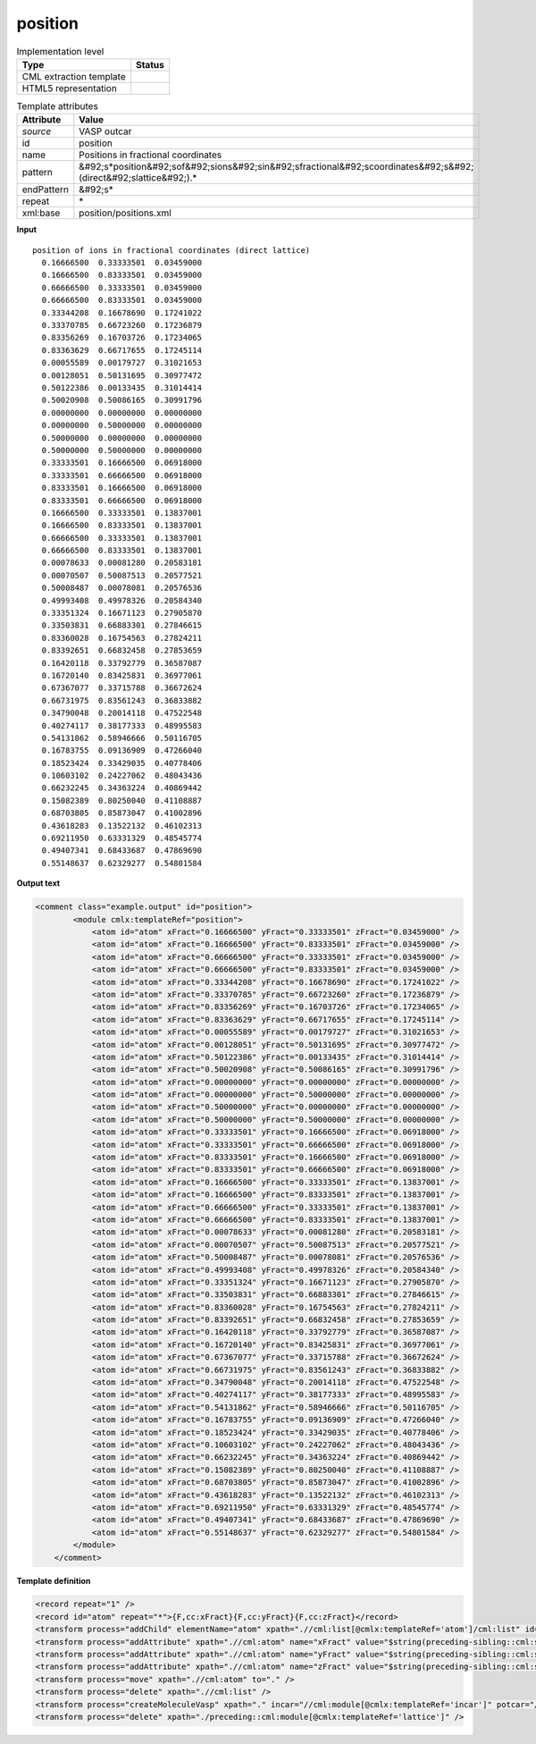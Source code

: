 .. _position-d3e46880:

position
========

.. table:: Implementation level

   +----------------------------------------------------------------------------------------------------------------------------+----------------------------------------------------------------------------------------------------------------------------+
   | Type                                                                                                                       | Status                                                                                                                     |
   +============================================================================================================================+============================================================================================================================+
   | CML extraction template                                                                                                    | |image1|                                                                                                                   |
   +----------------------------------------------------------------------------------------------------------------------------+----------------------------------------------------------------------------------------------------------------------------+
   | HTML5 representation                                                                                                       | |image2|                                                                                                                   |
   +----------------------------------------------------------------------------------------------------------------------------+----------------------------------------------------------------------------------------------------------------------------+

.. table:: Template attributes

   +----------------------------------------------------------------------------------------------------------------------------+----------------------------------------------------------------------------------------------------------------------------+
   | Attribute                                                                                                                  | Value                                                                                                                      |
   +============================================================================================================================+============================================================================================================================+
   | *source*                                                                                                                   | VASP outcar                                                                                                                |
   +----------------------------------------------------------------------------------------------------------------------------+----------------------------------------------------------------------------------------------------------------------------+
   | id                                                                                                                         | position                                                                                                                   |
   +----------------------------------------------------------------------------------------------------------------------------+----------------------------------------------------------------------------------------------------------------------------+
   | name                                                                                                                       | Positions in fractional coordinates                                                                                        |
   +----------------------------------------------------------------------------------------------------------------------------+----------------------------------------------------------------------------------------------------------------------------+
   | pattern                                                                                                                    | &#92;s*position&#92;sof&#92;sions&#92;sin&#92;sfractional&#92;scoordinates&#92;s&#92;(direct&#92;slattice&#92;).\*         |
   +----------------------------------------------------------------------------------------------------------------------------+----------------------------------------------------------------------------------------------------------------------------+
   | endPattern                                                                                                                 | &#92;s\*                                                                                                                   |
   +----------------------------------------------------------------------------------------------------------------------------+----------------------------------------------------------------------------------------------------------------------------+
   | repeat                                                                                                                     | \*                                                                                                                         |
   +----------------------------------------------------------------------------------------------------------------------------+----------------------------------------------------------------------------------------------------------------------------+
   | xml:base                                                                                                                   | position/positions.xml                                                                                                     |
   +----------------------------------------------------------------------------------------------------------------------------+----------------------------------------------------------------------------------------------------------------------------+

.. container:: formalpara-title

   **Input**

::

    position of ions in fractional coordinates (direct lattice) 
      0.16666500  0.33333501  0.03459000
      0.16666500  0.83333501  0.03459000
      0.66666500  0.33333501  0.03459000
      0.66666500  0.83333501  0.03459000
      0.33344208  0.16678690  0.17241022
      0.33370785  0.66723260  0.17236879
      0.83356269  0.16703726  0.17234065
      0.83363629  0.66717655  0.17245114
      0.00055589  0.00179727  0.31021653
      0.00128051  0.50131695  0.30977472
      0.50122386  0.00133435  0.31014414
      0.50020908  0.50086165  0.30991796
      0.00000000  0.00000000  0.00000000
      0.00000000  0.50000000  0.00000000
      0.50000000  0.00000000  0.00000000
      0.50000000  0.50000000  0.00000000
      0.33333501  0.16666500  0.06918000
      0.33333501  0.66666500  0.06918000
      0.83333501  0.16666500  0.06918000
      0.83333501  0.66666500  0.06918000
      0.16666500  0.33333501  0.13837001
      0.16666500  0.83333501  0.13837001
      0.66666500  0.33333501  0.13837001
      0.66666500  0.83333501  0.13837001
      0.00078633  0.00081280  0.20583181
      0.00070507  0.50087513  0.20577521
      0.50008487  0.00078081  0.20576536
      0.49993408  0.49978326  0.20584340
      0.33351324  0.16671123  0.27905870
      0.33503831  0.66883301  0.27846615
      0.83360028  0.16754563  0.27824211
      0.83392651  0.66832458  0.27853659
      0.16420118  0.33792779  0.36587087
      0.16720140  0.83425831  0.36977061
      0.67367077  0.33715788  0.36672624
      0.66731975  0.83561243  0.36833882
      0.34790048  0.20014118  0.47522548
      0.40274117  0.38177333  0.48995583
      0.54131862  0.58946666  0.50116705
      0.16783755  0.09136909  0.47266040
      0.18523424  0.33429035  0.40778406
      0.10603102  0.24227062  0.48043436
      0.66232245  0.34363224  0.40869442
      0.15082389  0.80250040  0.41108887
      0.68703805  0.85873047  0.41002896
      0.43618283  0.13522132  0.46102313
      0.69211950  0.63331329  0.48545774
      0.49407341  0.68433687  0.47869690
      0.55148637  0.62329277  0.54801584
    
       

.. container:: formalpara-title

   **Output text**

.. code:: xml

   <comment class="example.output" id="position">
           <module cmlx:templateRef="position">
               <atom id="atom" xFract="0.16666500" yFract="0.33333501" zFract="0.03459000" />
               <atom id="atom" xFract="0.16666500" yFract="0.83333501" zFract="0.03459000" />
               <atom id="atom" xFract="0.66666500" yFract="0.33333501" zFract="0.03459000" />
               <atom id="atom" xFract="0.66666500" yFract="0.83333501" zFract="0.03459000" />
               <atom id="atom" xFract="0.33344208" yFract="0.16678690" zFract="0.17241022" />
               <atom id="atom" xFract="0.33370785" yFract="0.66723260" zFract="0.17236879" />
               <atom id="atom" xFract="0.83356269" yFract="0.16703726" zFract="0.17234065" />
               <atom id="atom" xFract="0.83363629" yFract="0.66717655" zFract="0.17245114" />
               <atom id="atom" xFract="0.00055589" yFract="0.00179727" zFract="0.31021653" />
               <atom id="atom" xFract="0.00128051" yFract="0.50131695" zFract="0.30977472" />
               <atom id="atom" xFract="0.50122386" yFract="0.00133435" zFract="0.31014414" />
               <atom id="atom" xFract="0.50020908" yFract="0.50086165" zFract="0.30991796" />
               <atom id="atom" xFract="0.00000000" yFract="0.00000000" zFract="0.00000000" />
               <atom id="atom" xFract="0.00000000" yFract="0.50000000" zFract="0.00000000" />
               <atom id="atom" xFract="0.50000000" yFract="0.00000000" zFract="0.00000000" />
               <atom id="atom" xFract="0.50000000" yFract="0.50000000" zFract="0.00000000" />
               <atom id="atom" xFract="0.33333501" yFract="0.16666500" zFract="0.06918000" />
               <atom id="atom" xFract="0.33333501" yFract="0.66666500" zFract="0.06918000" />
               <atom id="atom" xFract="0.83333501" yFract="0.16666500" zFract="0.06918000" />
               <atom id="atom" xFract="0.83333501" yFract="0.66666500" zFract="0.06918000" />
               <atom id="atom" xFract="0.16666500" yFract="0.33333501" zFract="0.13837001" />
               <atom id="atom" xFract="0.16666500" yFract="0.83333501" zFract="0.13837001" />
               <atom id="atom" xFract="0.66666500" yFract="0.33333501" zFract="0.13837001" />
               <atom id="atom" xFract="0.66666500" yFract="0.83333501" zFract="0.13837001" />
               <atom id="atom" xFract="0.00078633" yFract="0.00081280" zFract="0.20583181" />
               <atom id="atom" xFract="0.00070507" yFract="0.50087513" zFract="0.20577521" />
               <atom id="atom" xFract="0.50008487" yFract="0.00078081" zFract="0.20576536" />
               <atom id="atom" xFract="0.49993408" yFract="0.49978326" zFract="0.20584340" />
               <atom id="atom" xFract="0.33351324" yFract="0.16671123" zFract="0.27905870" />
               <atom id="atom" xFract="0.33503831" yFract="0.66883301" zFract="0.27846615" />
               <atom id="atom" xFract="0.83360028" yFract="0.16754563" zFract="0.27824211" />
               <atom id="atom" xFract="0.83392651" yFract="0.66832458" zFract="0.27853659" />
               <atom id="atom" xFract="0.16420118" yFract="0.33792779" zFract="0.36587087" />
               <atom id="atom" xFract="0.16720140" yFract="0.83425831" zFract="0.36977061" />
               <atom id="atom" xFract="0.67367077" yFract="0.33715788" zFract="0.36672624" />
               <atom id="atom" xFract="0.66731975" yFract="0.83561243" zFract="0.36833882" />
               <atom id="atom" xFract="0.34790048" yFract="0.20014118" zFract="0.47522548" />
               <atom id="atom" xFract="0.40274117" yFract="0.38177333" zFract="0.48995583" />
               <atom id="atom" xFract="0.54131862" yFract="0.58946666" zFract="0.50116705" />
               <atom id="atom" xFract="0.16783755" yFract="0.09136909" zFract="0.47266040" />
               <atom id="atom" xFract="0.18523424" yFract="0.33429035" zFract="0.40778406" />
               <atom id="atom" xFract="0.10603102" yFract="0.24227062" zFract="0.48043436" />
               <atom id="atom" xFract="0.66232245" yFract="0.34363224" zFract="0.40869442" />
               <atom id="atom" xFract="0.15082389" yFract="0.80250040" zFract="0.41108887" />
               <atom id="atom" xFract="0.68703805" yFract="0.85873047" zFract="0.41002896" />
               <atom id="atom" xFract="0.43618283" yFract="0.13522132" zFract="0.46102313" />
               <atom id="atom" xFract="0.69211950" yFract="0.63331329" zFract="0.48545774" />
               <atom id="atom" xFract="0.49407341" yFract="0.68433687" zFract="0.47869690" />
               <atom id="atom" xFract="0.55148637" yFract="0.62329277" zFract="0.54801584" />
           </module>
       </comment>

.. container:: formalpara-title

   **Template definition**

.. code:: xml

   <record repeat="1" />
   <record id="atom" repeat="*">{F,cc:xFract}{F,cc:yFract}{F,cc:zFract}</record>
   <transform process="addChild" elementName="atom" xpath=".//cml:list[@cmlx:templateRef='atom']/cml:list" id="atom" />
   <transform process="addAttribute" xpath=".//cml:atom" name="xFract" value="$string(preceding-sibling::cml:scalar[@dictRef='cc:xFract'])" />
   <transform process="addAttribute" xpath=".//cml:atom" name="yFract" value="$string(preceding-sibling::cml:scalar[@dictRef='cc:yFract'])" />
   <transform process="addAttribute" xpath=".//cml:atom" name="zFract" value="$string(preceding-sibling::cml:scalar[@dictRef='cc:zFract'])" />
   <transform process="move" xpath=".//cml:atom" to="." />
   <transform process="delete" xpath=".//cml:list" />
   <transform process="createMoleculeVasp" xpath="." incar="//cml:module[@cmlx:templateRef='incar']" potcar="//cml:module[@cmlx:templateRef='potcar']" lattice="./preceding::cml:module[@cmlx:templateRef='lattice']" id="initial" />
   <transform process="delete" xpath="./preceding::cml:module[@cmlx:templateRef='lattice']" />

.. |image1| image:: ../../imgs/Total.png
.. |image2| image:: ../../imgs/Total.png
